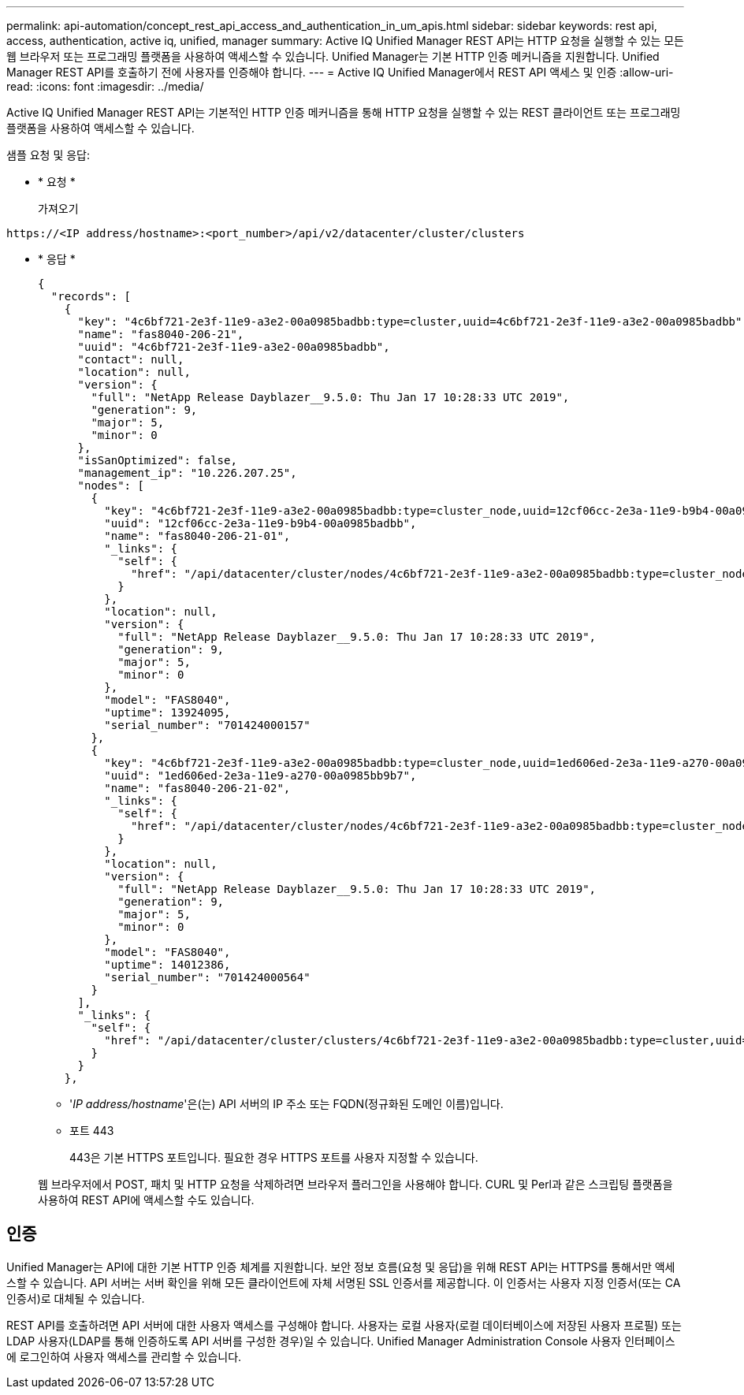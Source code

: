 ---
permalink: api-automation/concept_rest_api_access_and_authentication_in_um_apis.html 
sidebar: sidebar 
keywords: rest api, access, authentication, active iq, unified, manager 
summary: Active IQ Unified Manager REST API는 HTTP 요청을 실행할 수 있는 모든 웹 브라우저 또는 프로그래밍 플랫폼을 사용하여 액세스할 수 있습니다. Unified Manager는 기본 HTTP 인증 메커니즘을 지원합니다. Unified Manager REST API를 호출하기 전에 사용자를 인증해야 합니다. 
---
= Active IQ Unified Manager에서 REST API 액세스 및 인증
:allow-uri-read: 
:icons: font
:imagesdir: ../media/


[role="lead"]
Active IQ Unified Manager REST API는 기본적인 HTTP 인증 메커니즘을 통해 HTTP 요청을 실행할 수 있는 REST 클라이언트 또는 프로그래밍 플랫폼을 사용하여 액세스할 수 있습니다.

샘플 요청 및 응답:

* * 요청 *
+
가져오기



[listing]
----
https://<IP address/hostname>:<port_number>/api/v2/datacenter/cluster/clusters
----
* * 응답 *
+
[listing]
----
{
  "records": [
    {
      "key": "4c6bf721-2e3f-11e9-a3e2-00a0985badbb:type=cluster,uuid=4c6bf721-2e3f-11e9-a3e2-00a0985badbb",
      "name": "fas8040-206-21",
      "uuid": "4c6bf721-2e3f-11e9-a3e2-00a0985badbb",
      "contact": null,
      "location": null,
      "version": {
        "full": "NetApp Release Dayblazer__9.5.0: Thu Jan 17 10:28:33 UTC 2019",
        "generation": 9,
        "major": 5,
        "minor": 0
      },
      "isSanOptimized": false,
      "management_ip": "10.226.207.25",
      "nodes": [
        {
          "key": "4c6bf721-2e3f-11e9-a3e2-00a0985badbb:type=cluster_node,uuid=12cf06cc-2e3a-11e9-b9b4-00a0985badbb",
          "uuid": "12cf06cc-2e3a-11e9-b9b4-00a0985badbb",
          "name": "fas8040-206-21-01",
          "_links": {
            "self": {
              "href": "/api/datacenter/cluster/nodes/4c6bf721-2e3f-11e9-a3e2-00a0985badbb:type=cluster_node,uuid=12cf06cc-2e3a-11e9-b9b4-00a0985badbb"
            }
          },
          "location": null,
          "version": {
            "full": "NetApp Release Dayblazer__9.5.0: Thu Jan 17 10:28:33 UTC 2019",
            "generation": 9,
            "major": 5,
            "minor": 0
          },
          "model": "FAS8040",
          "uptime": 13924095,
          "serial_number": "701424000157"
        },
        {
          "key": "4c6bf721-2e3f-11e9-a3e2-00a0985badbb:type=cluster_node,uuid=1ed606ed-2e3a-11e9-a270-00a0985bb9b7",
          "uuid": "1ed606ed-2e3a-11e9-a270-00a0985bb9b7",
          "name": "fas8040-206-21-02",
          "_links": {
            "self": {
              "href": "/api/datacenter/cluster/nodes/4c6bf721-2e3f-11e9-a3e2-00a0985badbb:type=cluster_node,uuid=1ed606ed-2e3a-11e9-a270-00a0985bb9b7"
            }
          },
          "location": null,
          "version": {
            "full": "NetApp Release Dayblazer__9.5.0: Thu Jan 17 10:28:33 UTC 2019",
            "generation": 9,
            "major": 5,
            "minor": 0
          },
          "model": "FAS8040",
          "uptime": 14012386,
          "serial_number": "701424000564"
        }
      ],
      "_links": {
        "self": {
          "href": "/api/datacenter/cluster/clusters/4c6bf721-2e3f-11e9-a3e2-00a0985badbb:type=cluster,uuid=4c6bf721-2e3f-11e9-a3e2-00a0985badbb"
        }
      }
    },
----
+
** '_IP address/hostname_'은(는) API 서버의 IP 주소 또는 FQDN(정규화된 도메인 이름)입니다.
** 포트 443
+
443은 기본 HTTPS 포트입니다. 필요한 경우 HTTPS 포트를 사용자 지정할 수 있습니다.



+
웹 브라우저에서 POST, 패치 및 HTTP 요청을 삭제하려면 브라우저 플러그인을 사용해야 합니다. CURL 및 Perl과 같은 스크립팅 플랫폼을 사용하여 REST API에 액세스할 수도 있습니다.





== 인증

Unified Manager는 API에 대한 기본 HTTP 인증 체계를 지원합니다. 보안 정보 흐름(요청 및 응답)을 위해 REST API는 HTTPS를 통해서만 액세스할 수 있습니다. API 서버는 서버 확인을 위해 모든 클라이언트에 자체 서명된 SSL 인증서를 제공합니다. 이 인증서는 사용자 지정 인증서(또는 CA 인증서)로 대체될 수 있습니다.

REST API를 호출하려면 API 서버에 대한 사용자 액세스를 구성해야 합니다. 사용자는 로컬 사용자(로컬 데이터베이스에 저장된 사용자 프로필) 또는 LDAP 사용자(LDAP를 통해 인증하도록 API 서버를 구성한 경우)일 수 있습니다. Unified Manager Administration Console 사용자 인터페이스에 로그인하여 사용자 액세스를 관리할 수 있습니다.
